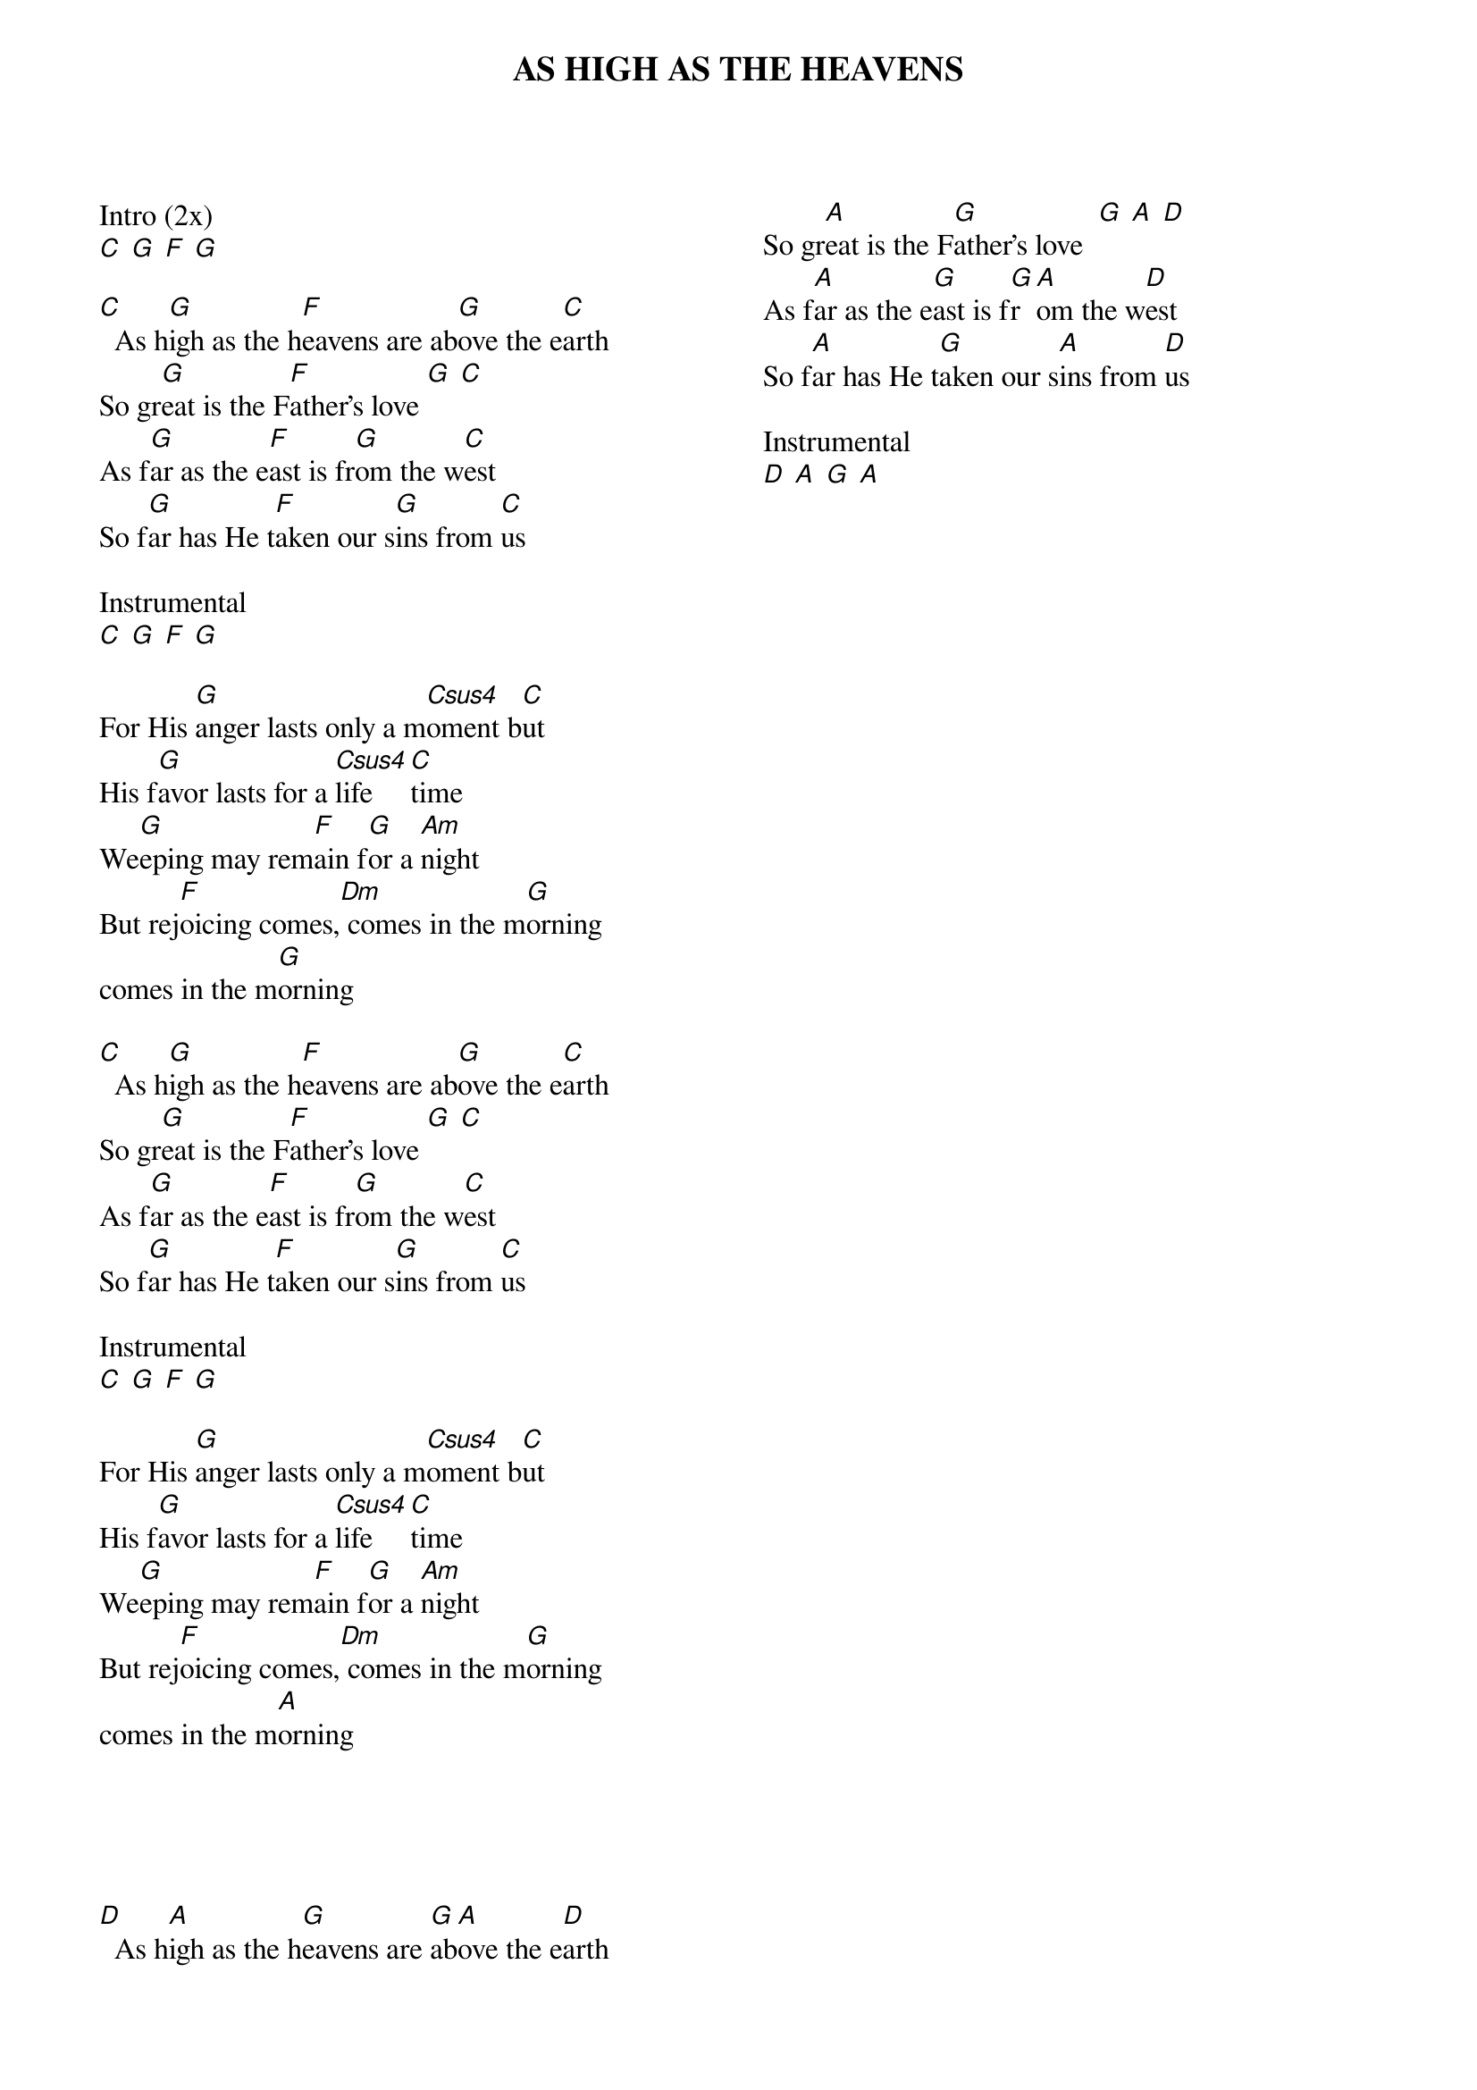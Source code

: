 {title: AS HIGH AS THE HEAVENS}
{ng}
{columns: 2}
Intro (2x)
[C] [G] [F] [G]

[C]  As h[G]igh as the h[F]eavens are ab[G]ove the e[C]arth
So gr[G]eat is the F[F]ather's love [G] [C]
As f[G]ar as the e[F]ast is fr[G]om the w[C]est
So f[G]ar has He t[F]aken our s[G]ins from [C]us

Instrumental
[C] [G] [F] [G]

For His [G]anger lasts only a m[Csus4]oment b[C]ut
His f[G]avor lasts for a [Csus4]life[C]time
We[G]eping may rem[F]ain f[G]or a [Am]night
But rej[F]oicing comes,[Dm] comes in the m[G]orning
comes in the m[G]orning

[C]  As h[G]igh as the h[F]eavens are ab[G]ove the e[C]arth
So gr[G]eat is the F[F]ather's love [G] [C]
As f[G]ar as the e[F]ast is fr[G]om the w[C]est
So f[G]ar has He t[F]aken our s[G]ins from [C]us

Instrumental
[C] [G] [F] [G]

For His [G]anger lasts only a m[Csus4]oment b[C]ut
His f[G]avor lasts for a [Csus4]life[C]time
We[G]eping may rem[F]ain f[G]or a [Am]night
But rej[F]oicing comes,[Dm] comes in the m[G]orning
comes in the m[A]orning





[D]  As h[A]igh as the h[G]eavens are [G]ab[A]ove the e[D]arth
So gr[A]eat is the F[G]ather's love  [G] [A] [D]
As f[A]ar as the e[G]ast is f[G]r[A]om the w[D]est
So f[A]ar has He t[G]aken our s[A]ins from [D]us

Instrumental
[D] [A] [G] [A]
